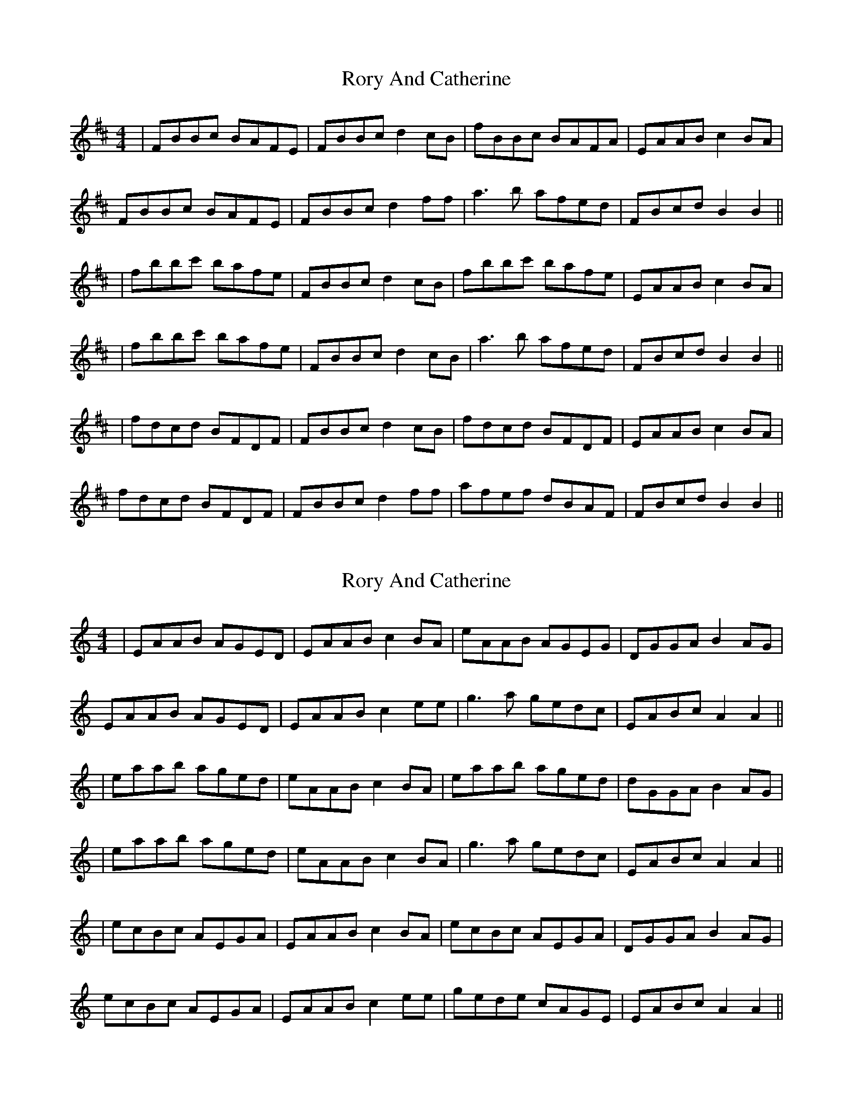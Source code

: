 X: 1
T: Rory And Catherine
Z: JACKB
S: https://thesession.org/tunes/13202#setting22861
R: reel
M: 4/4
L: 1/8
K: Bmin
|FBBc BAFE|FBBc d2 cB|fBBc BAFA|EAAB c2 BA|
FBBc BAFE|FBBc d2 ff|a3b afed|FBcd B2 B2||
|fbbc' bafe|FBBc d2 cB|fbbc' bafe|EAAB c2 BA|
|fbbc' bafe|FBBc d2 cB|a3b afed|FBcd B2 B2||
|fdcd BFDF|FBBc d2 cB|fdcd BFDF|EAAB c2 BA|
fdcd BFDF|FBBc d2 ff|afef dBAF|FBcd B2 B2||
X: 2
T: Rory And Catherine
Z: JACKB
S: https://thesession.org/tunes/13202#setting22862
R: reel
M: 4/4
L: 1/8
K: Amin
|EAAB AGED|EAAB c2 BA|eAAB AGEG|DGGA B2 AG|
EAAB AGED|EAAB c2 ee|g3a gedc|EABc A2 A2||
|eaab aged|eAAB c2 BA|eaab aged|dGGA B2 AG|
|eaab aged|eAAB c2 BA|g3a gedc|EABc A2 A2||
|ecBc AEGA|EAAB c2 BA|ecBc AEGA|DGGA B2 AG|
ecBc AEGA|EAAB c2 ee|gede cAGE|EABc A2 A2||
